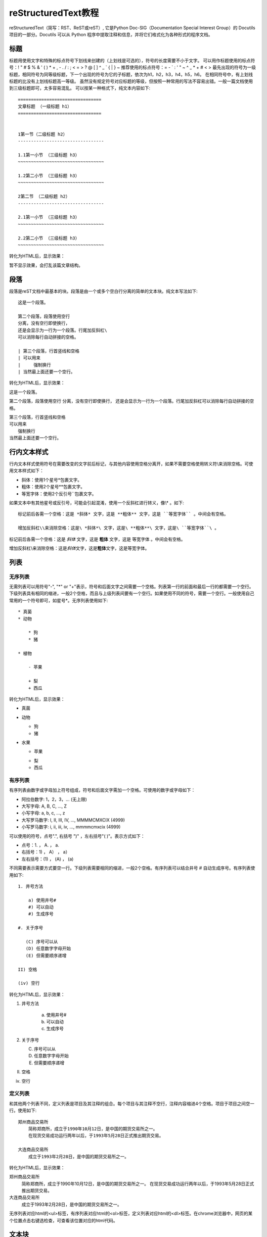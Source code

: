 =======================
reStructuredText教程
=======================

reStructuredText（简写：RST、ReST或reST）,
它是Python Doc-SIG（Documentation Special Interest Group）的 Docutils 项目的一部分。Docutils 可以从 Python 程序中提取注释和信息，并将它们格式化为各种形式的程序文档。


标题
-----------------------
标题用使用文字和特殊的标点符号下划线来创建的（上划线是可选的），符号的长度需要不小于文字。
可以用作标题使用的标点符号：! " # $ % & ' ( ) * + , - . / : ; < = > ? @ [ \ ] ^ _ ` { | } ~ 
推荐使用的标点符号：= - ` : ' " ~ ^ _ * + # < >
最先出现的符号为一级标题，相同符号为同等级标题，下一个出现的符号为它的子标题，依次为h1，h2，h3，h4，h5，h6。
在相同符号中，有上划线标题的比没有上划线标题高一等级。
虽然没有规定符号对应标题的等级，但按照一种常用的写法不容易出错。一般一篇文档使用到三级标题即可，太多容易混乱。
可以按某一种格式下，纯文本内容如下::

    ================================
    文章标题 （一级标题 h1）
    ================================


    1第一节（二级标题 h2）
    ---------------------------------

    1.1第一小节 （三级标题 h3）
    ~~~~~~~~~~~~~~~~~~~~~~~~~~~~~~~~~

    1.2第二小节 （三级标题 h3）
    ~~~~~~~~~~~~~~~~~~~~~~~~~~~~~~~~~

    2第二节 （二级标题 h2）
    ---------------------------------

    2.1第一小节 （三级标题 h3）
    ~~~~~~~~~~~~~~~~~~~~~~~~~~~~~~~~~

    2.2第二小节 （三级标题 h3）
    ~~~~~~~~~~~~~~~~~~~~~~~~~~~~~~~~~
    
转化为HTML后，显示效果：
 
暂不显示效果，会打乱该篇文章结构。


段落
---------------------------------

段落是reST文档中最基本的块。段落是由一个或多个空白行分离的简单的文本块。纯文本写法如下::

    这是一个段落。

    第二个段落，段落使用空行 
    分离，没有空行即使换行，
    还是会显示为一行为一个段落。行尾加反斜杠\
    可以消除每行自动拼接的空格。

    | 第三个段落，行首竖线和空格
    | 可以用来
    |     强制换行
    | 当然最上面还要一个空行。

转化为HTML后，显示效果：

这是一个段落。

第二个段落，段落使用空行 
分离，没有空行即使换行，
还是会显示为一行为一个段落。行尾加反斜杠\
可以消除每行自动拼接的空格。

| 第三个段落，行首竖线和空格
| 可以用来
|     强制换行
| 当然最上面还要一个空行。


行内文本样式    
---------------------------------

行内文本样式使用符号在需要改变的文字前后标记，与其他内容使用空格分离开，如果不需要空格使用转义符\\来消除空格。可使用文本样式如下：

* 斜体：使用1个星号*包裹文字。
* 粗体：使用2个星号**包裹文字。
* 等宽字体：使用2个反引号``包裹文字。

如果文本中有其他星号或反引号，可能会引起混淆，使用一个反斜杠进行转义，像\\* 。如下::

    标记前后各需一个空格：这是 *斜体* 文字，这是 **粗体** 文字，这是 ``等宽字体`` 。中间会有空格。

    增加反斜杠\\来消除空格：这是\ *斜体*\ 文字，这是\ **粗体**\ 文字，这是\ ``等宽字体``\ 。
    

标记前后各需一个空格：这是 *斜体* 文字，这是 **粗体** 文字，这是 ``等宽字体`` 。中间会有空格。

增加反斜杠\\来消除空格：这是\ *斜体*\ 文字，这是\ **粗体**\ 文字，这是\ ``等宽字体``\ 。


    


列表  
---------------------------------

无序列表
~~~~~~~~~~~~~~~~~~~~~~~~~~~~~~~~~

无需列表可以用符号"-", "\*" or "+"表示，符号和后面文字之间需要一个空格。列表第一行的前面和最后一行的都需要一个空行。下级列表具有相同的缩进，一般2个空格，而且与上级列表间要有一个空行。如果使用不同的符号，需要一个空行。一般使用自己常用的一个符号即可，如星号\*。无序列表使用如下::

    * 真菌
    * 动物
    
        * 狗
        * 猪
        
    * 植物
    
        - 苹果
        
        + 梨
        + 西瓜
        
转化为HTML后，显示效果：

* 真菌
* 动物 

  * 狗
  * 猪

* 水果

  - 苹果
  
  + 梨
  + 西瓜


有序列表
~~~~~~~~~~~~~~~~~~~~~~~~~~~~~~~~~
有序列表由数字或字母加上符号组成，符号和后面文字需加一个空格。可使用的数字或字母如下：

* 阿拉伯数字: 1，2，3，... (无上限)
* 大写字母: A, B, C, ..., Z
* 小写字母: a, b, c, ..., z
* 大写罗马数字: I, II, III, IV, ..., MMMMCMXCIX (4999)
* 小写罗马数字: i, ii, iii, iv, ..., mmmmcmxcix (4999)

可以使用的符号，点号".", 右括号 ")" ，左右括号"( )"。表示方式如下：

* 点号：1. ， A. ， a. 
* 右括号：1) ， A） ， a）
* 左右括号：(1) ， (A) ， (a)

不同需要表示需要方式要空一行。下级列表需要相同的缩进，一般2个空格。有序列表可以结合井号 # 自动生成序号。有序列表使用如下::

    1. 井号方法

        a) 使用井号#
        #) 可以自动
        #) 生成序号

    #. 关于序号

       (C) 序号可以从
       (D) 任意数字字母开始
       (E) 但需要顺序递增

    II) 空格
    
    (iv) 空行

转化为HTML后，显示效果：

1. 井号方法

    a) 使用井号#
    #) 可以自动
    #) 生成序号

#. 关于序号

   (C) 序号可以从
   (D) 任意数字字母开始
   (E) 但需要顺序递增

II) 空格

(iv) 空行


定义列表
~~~~~~~~~~~~~~~~~~~~~~~~~~~~~~~~~

和其他两个列表不同，定义列表是项目及其注释的组合。每个项目与其注释不空行，注释内容缩进4个空格。项目于项目之间空一行。使用如下::

    郑州商品交易所
        简称郑商所，成立于1990年10月12日，是中国的期货交易所之一。
        在现货交易成功运行两年以后，于1993年5月28日正式推出期货交易。

    大连商品交易所
        成立于1993年2月28日，是中国的期货交易所之一。

转化为HTML后，显示效果：

郑州商品交易所
    简称郑商所，成立于1990年10月12日，是中国的期货交易所之一。
    在现货交易成功运行两年以后，于1993年5月28日正式推出期货交易。

大连商品交易所
  成立于1993年2月28日，是中国的期货交易所之一。
  

无序列表对应html的<ul>标签，有序列表对应html的<ol>标签，定义列表对应html的<dl>标签。在chrome浏览器中，网页的某个位置点击右键选检查，可查看该位置对应的html代码。

文本块
---------------------------------
文本块内是不会经过任何转化，保留原有的内容和格式，一般可以用来显示代码，写诗。分为2中：

行内文本块：即上文的行内文本样式的等宽字体，使用前后各使用2各反引号包裹内容，前后与其他内容还需一个空格。

文本块：使用两个冒号和一个空行，文本块内容要缩进，最后使用一个空行。两个冒号位置可以有3中：

* 上一段文字的末尾且冒号前没空格。生成网页后，在该位置显示一个冒号。
* 上一段文字的末尾且冒号前有空格。生成网页后，没有冒号。
* 在单独的一行行首。生成网页后，没有冒号。

文本块使用如下::

    这是行内文本样式的等宽字体，如 ``里面\* * _任何都不会`` 处理。

    这里是正常文本，接下来是文本块::

       文本块里不会经过任何处理，除非
       空行加上行首有文字，就会退出文本行。


       可以任意多的空行。

    现在又是正常文本。
    
转化为HTML后，显示效果：

这是行内文本样式的等宽字体，如 `` 里面\* * _任何都不会`` 处理。

这里是正常文本，接下来是文本块::

   文本块里不会经过任何处理，除非
   空行加上行首有文字，就会退出文本行。

   可以任意多的空行。

现在又是正常文本。


表格
---------------------------------

有四种绘制表格的方法：网格表格，简单表格，列表表格，csv表格。

网格表格,需要“绘制”单元格网格，功能完整但写法复杂，使用如下::

    +------------+------------+-----------+
    | Header 1   |   Header 2 | Header 3  |
    +============+============+===========+
    | body row 1 | column 2   | column 3  |
    +------------+------------+-----------+
    | body row 2 | Cells may span columns.|
    +------------+------------+-----------+
    | body row 3 | Cells may  | - Cells   |
    +------------+ span rows. | - contain |
    | body row 4 |            | - blocks. |
    +------------+------------+-----------+
    
转化为HTML后，显示效果：

+------------+------------+-----------+
| Header 1   | Header 2   | Header 3  |
+============+============+===========+
| body row 1 | column 2   | column 3  |
+------------+------------+-----------+
| body row 2 | Cells may span columns.|
+------------+------------+-----------+
| body row 3 | Cells may  | - Cells   |
+------------+ span rows. | - contain |
| body row 4 |            | - blocks. |
+------------+------------+-----------+

简单表格，使用如下::

    =====  =====  ======
      A      B    A or B
    =====  =====  ======
    False  False  False
    True   False  True
    False  True   True
    True   True   True
    =====  =====  ======

转化为HTML后，显示效果：

=====  =====  ======
  A      B    A or B
=====  =====  ======
False  False  False
True   False  True
False  True   True
True   True   True
=====  =====  ======

列表表格，简单使用如下::

    .. list-table::

        * - 1,1
          - 1,2
          - 1,3
        * - 2,1
          - 
          - 2,3
        * - 3,1
          - 3,2
          - 3,3
          
转化为HTML后，显示效果：

.. list-table::

    * - 1,1
      - 1,2
      - 1,3
    * - 2,1
      - 
      - 2,3
    * - 3,1
      - 3,2
      - 3,3
              
列表表格，增加一些设置，使用如下::

    .. list-table:: Frozen Delights!
       :widths: 15 10 30
       :header-rows: 1

       * - Treat
         - Quantity
         - Description
       * - Albatross
         - 2.99
         - On a stick!
       * - Crunchy Frog
         - 1.49
         - If we took the bones out, it wouldn't be
           crunchy, now would it?
       * - Gannet Ripple
         - 1.99
         - On a stick!

转化为HTML后，显示效果：

.. list-table:: Frozen Delights!
   :widths: 15 10 30
   :header-rows: 1

   * - Treat
     - Quantity
     - Description
   * - Albatross
     - 2.99
     - On a stick!
   * - Crunchy Frog
     - 1.49
     - If we took the bones out, it wouldn't be
       crunchy, now would it?
   * - Gannet Ripple
     - 1.99
     - On a stick!
     
CSV表格，使用如下::     

    .. csv-table:: 2020年02月03日期货交易数据
       :header: "品种月份", "昨结算", "今开盘"

       "AP005", 7392, 6895
       "CF005", 13515, 12570
       "TA005", 4808, 4470

转化为HTML后，显示效果：
     
.. csv-table:: "2020年02月03日期货交易数据"
   :header: "品种月份", "昨结算", "今开盘"

   "AP005", 7392, 6895
   "CF005", 13515, 12570
   "TA005", 4808, 4470
  
     
     

超链接
---------------------------------

外部链接
~~~~~~~~~~~~~~~~~~~~~~~~~~~~~~~~~

外部链接有两种写法，第一种是链接地址和链接显示文本写在一起，当不需要链接显示文本时直接写入链接地址即可，如下::
   
    `百度 <https://baidu.com/>`_
    
    http://example.com
    
显示效果如下：

`百度 <https://baidu.com/>`_

http://example.com

.. important:: 链接显示文本和\<符号之间必须要有一个空格。

第二种是链接和链接地址分开写，如下::

   这里有个 `链接`_ 可以点击。

   .. _链接: https://domain.invalid/

显示效果如下：

这里有个 `链接`_ 可以点击。

.. _链接: https://domain.invalid/


内部链接
~~~~~~~~~~~~~~~~~~~~~~~~~~~~~~~~~
更多信息参考 引用文档


在sphinx中，内部链接使用特殊的规则。



This is the text of the section.

It refers to the section itself, see :ref:`my-reference-label`.

参考文献
---------------------------------

* `简书：seay - reStructuredText(rst)快速入门语法说明 <https://www.jianshu.com/p/1885d5570b37>`_
* `bary.com：白杉 - 用reStructuredText写作：快速入门指南 <http://www.bary.com/doc/a/228277572381775842/>`_
* `sphinx.org.cn：restructuredtext翻译文档 <https://www.sphinx.org.cn/usage/restructuredtext/basics.html>`_
* `pythondoc.com：restructuredtext翻译文档 <http://www.pythondoc.com/sphinx/rest.html/>`_
* `维基百科：ReStructuredText <https://zh.wikipedia.org/zh-cn/ReStructuredText>`_

.. _my-reference-label:

网站
---------------------------------
* `restructuredtext官网 <https://docutils.sourceforge.io/rst.html>`_
* `restructuredtext文档：快速开始 <https://docutils.sourceforge.io/docs/user/rst/quickstart.html>`_
* `restructuredtext文档：快速参考 <https://docutils.sourceforge.io/docs/user/rst/quickstart.html>`_
* `sphinx文档：restructuredtext入门 <https://www.sphinx-doc.org/en/master/usage/restructuredtext/basics.html>`_
